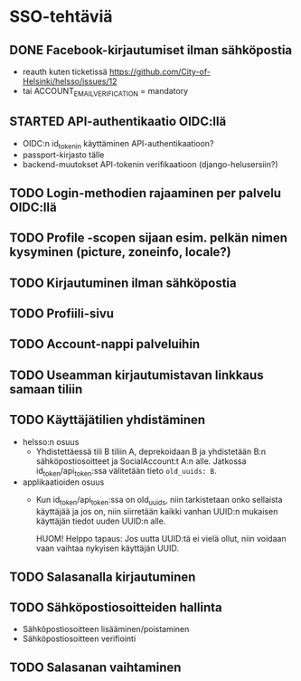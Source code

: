 * SSO-tehtäviä

** DONE Facebook-kirjautumiset ilman sähköpostia
   CLOSED: [2017-01-06 Fri 12:22]
   - reauth kuten ticketissä https://github.com/City-of-Helsinki/helsso/issues/12
   - tai ACCOUNT_EMAIL_VERIFICATION = mandatory 
** STARTED API-authentikaatio OIDC:llä
   - OIDC:n id_tokenin käyttäminen API-authentikaatioon?
   - passport-kirjasto tälle
   - backend-muutokset API-tokenin verifikaatioon (django-helusersiin?)
** TODO Login-methodien rajaaminen per palvelu OIDC:llä
** TODO Profile -scopen sijaan esim. pelkän nimen kysyminen (picture, zoneinfo, locale?)
** TODO Kirjautuminen ilman sähköpostia
** TODO Profiili-sivu
** TODO Account-nappi palveluihin
** TODO Useamman kirjautumistavan linkkaus samaan tiliin
** TODO Käyttäjätilien yhdistäminen
   - helsso:n osuus
     - Yhdistettäessä tili B tiliin A, deprekoidaan B ja yhdistetään B:n
       sähköpostiosoitteet ja SocialAccount:t A:n alle.  Jatkossa
       id_token/api_token:ssa välitetään tieto ~old_uuids: B~.
   - applikaatioiden osuus
     - Kun id_token/api_token:ssa on old_uuids, niin tarkistetaan onko
       sellaista käyttäjää ja jos on, niin siirretään kaikki vanhan
       UUID:n mukaisen käyttäjän tiedot uuden UUID:n alle.

       HUOM! Helppo tapaus: Jos uutta UUID:tä ei vielä ollut, niin
       voidaan vaan vaihtaa nykyisen käyttäjän UUID.

** TODO Salasanalla kirjautuminen
** TODO Sähköpostiosoitteiden hallinta
   - Sähköpostiosoitteen lisääminen/poistaminen
   - Sähköpostiosoitteen verifiointi
** TODO Salasanan vaihtaminen
